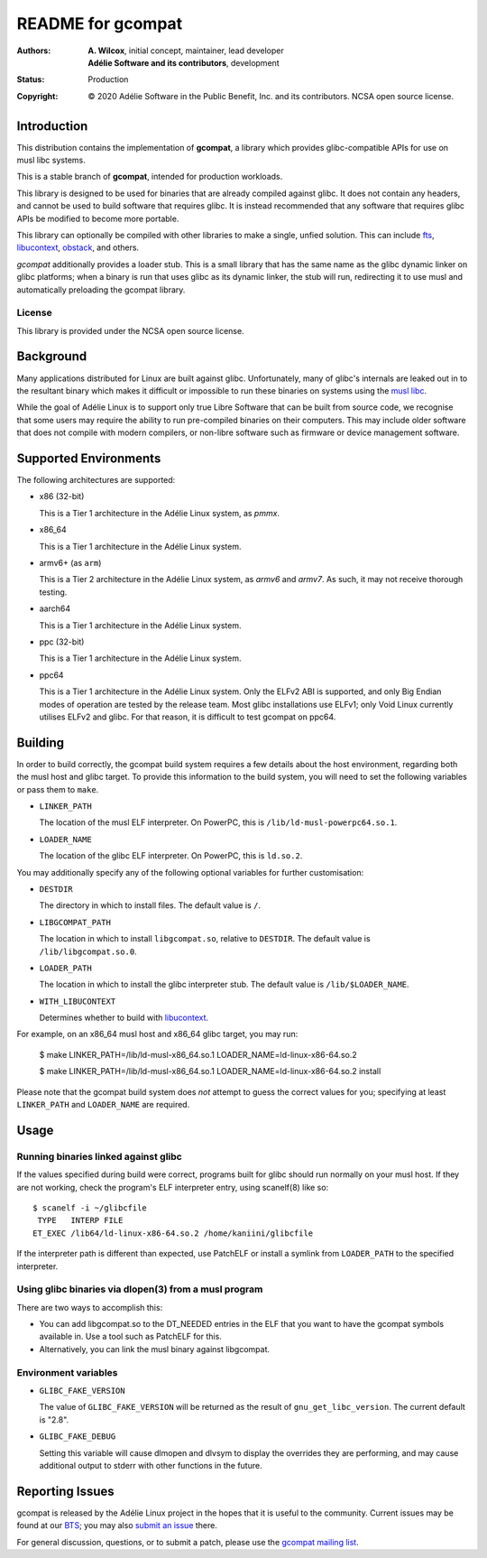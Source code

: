 ====================
 README for gcompat
====================
:Authors:
 * **A. Wilcox**, initial concept, maintainer, lead developer
 * **Adélie Software and its contributors**, development
:Status:
 Production
:Copyright:
 © 2020 Adélie Software in the Public Benefit, Inc. and its contributors.
 NCSA open source license.

 
.. image:: https://img.shields.io/badge/chat-on%20IRC-blue.svg
   :target: ircs://irc.interlinked.me:6697/#Adelie-Support

.. image:: https://img.shields.io/codacy/grade/1e94efed5989436fa416ede784d4f7b6.svg
   :target: https://app.codacy.com/project/awilfox/gcompat/dashboard

.. image:: https://img.shields.io/coverity/scan/18278.svg
   :target: https://scan.coverity.com/projects/adelielinux-gcompat

.. image:: https://img.shields.io/badge/license-NCSA-lightgrey.svg
   :target: LICENSE

.. image:: https://repology.org/badge/vertical-allrepos/gcompat.svg
   :target: https://repology.org/project/gcompat/versions

.. image:: https://travis-ci.org/AdelieLinux/gcompat.svg?branch=stable-1.x
   :target: https://travis-ci.org/AdelieLinux/gcompat


Introduction
============

This distribution contains the implementation of **gcompat**, a library which
provides glibc-compatible APIs for use on musl libc systems.

This is a stable branch of **gcompat**, intended for production workloads.

This library is designed to be used for binaries that are already compiled
against glibc.  It does not contain any headers, and cannot be used to build
software that requires glibc.  It is instead recommended that any software that
requires glibc APIs be modified to become more portable.

This library can optionally be compiled with other libraries to make a single,
unfied solution.  This can include fts_, libucontext_, obstack_, and others.

*gcompat* additionally provides a loader stub.  This is a small library that
has the same name as the glibc dynamic linker on glibc platforms; when a binary
is run that uses glibc as its dynamic linker, the stub will run, redirecting it
to use musl and automatically preloading the gcompat library.


.. _fts: https://github.com/pullmoll/musl-fts/
.. _libucontext: https://github.com/kaniini/libucontext/
.. _obstack: https://github.com/pullmoll/musl-obstack/


License
```````
This library is provided under the NCSA open source license.



Background
==========

Many applications distributed for Linux are built against glibc.
Unfortunately, many of glibc's internals are leaked out in to the resultant
binary which makes it difficult or impossible to run these binaries on systems
using the `musl libc`_.

While the goal of Adélie Linux is to support only true Libre Software that can
be built from source code, we recognise that some users may require the ability
to run pre-compiled binaries on their computers.  This may include older
software that does not compile with modern compilers, or non-libre software
such as firmware or device management software.

.. _`musl libc`: http://www.musl-libc.org/



Supported Environments
======================
The following architectures are supported:

* x86 (32-bit)

  This is a Tier 1 architecture in the Adélie Linux system, as *pmmx*.

* x86_64

  This is a Tier 1 architecture in the Adélie Linux system.

* armv6+ (as ``arm``)

  This is a Tier 2 architecture in the Adélie Linux system, as *armv6* and
  *armv7*.  As such, it may not receive thorough testing.

* aarch64

  This is a Tier 1 architecture in the Adélie Linux system.

* ppc (32-bit)

  This is a Tier 1 architecture in the Adélie Linux system.

* ppc64

  This is a Tier 1 architecture in the Adélie Linux system.  Only the ELFv2 ABI
  is supported, and only Big Endian modes of operation are tested by the
  release team.  Most glibc installations use ELFv1; only Void Linux currently
  utilises ELFv2 and glibc.  For that reason, it is difficult to test gcompat
  on ppc64.



Building
========

In order to build correctly, the gcompat build system requires a few details
about the host environment, regarding both the musl host and glibc target.  To
provide this information to the build system, you will need to set the
following variables or pass them to ``make``.

* ``LINKER_PATH``

  The location of the musl ELF interpreter.  On PowerPC, this is
  ``/lib/ld-musl-powerpc64.so.1``.

* ``LOADER_NAME``

  The location of the glibc ELF interpreter.  On PowerPC, this is
  ``ld.so.2``.

You may additionally specify any of the following optional variables for
further customisation:

* ``DESTDIR``

  The directory in which to install files.  The default value is ``/``.

* ``LIBGCOMPAT_PATH``

  The location in which to install ``libgcompat.so``, relative to ``DESTDIR``.
  The default value is ``/lib/libgcompat.so.0``.

* ``LOADER_PATH``

  The location in which to install the glibc interpreter stub.  The default
  value is ``/lib/$LOADER_NAME``.

* ``WITH_LIBUCONTEXT``

  Determines whether to build with libucontext_.

For example, on an x86_64 musl host and x86_64 glibc target, you may run:

    $ make LINKER_PATH=/lib/ld-musl-x86_64.so.1 LOADER_NAME=ld-linux-x86-64.so.2

    $ make LINKER_PATH=/lib/ld-musl-x86_64.so.1 LOADER_NAME=ld-linux-x86-64.so.2 install

Please note that the gcompat build system does *not* attempt to guess the
correct values for you; specifying at least ``LINKER_PATH`` and
``LOADER_NAME`` are required.



Usage
=====

Running binaries linked against glibc
`````````````````````````````````````

If the values specified during build were correct, programs built for glibc
should run normally on your musl host.  If they are not working, check the
program's ELF interpreter entry, using scanelf(8) like so:

::

  $ scanelf -i ~/glibcfile
   TYPE   INTERP FILE
  ET_EXEC /lib64/ld-linux-x86-64.so.2 /home/kaniini/glibcfile

If the interpreter path is different than expected, use PatchELF or install a
symlink from ``LOADER_PATH`` to the specified interpreter.


Using glibc binaries via dlopen(3) from a musl program
``````````````````````````````````````````````````````

There are two ways to accomplish this:

* You can add libgcompat.so to the DT_NEEDED entries in the ELF that you want
  to have the gcompat symbols available in.  Use a tool such as PatchELF for
  this.

* Alternatively, you can link the musl binary against libgcompat.

Environment variables
`````````````````````

* ``GLIBC_FAKE_VERSION``

  The value of ``GLIBC_FAKE_VERSION`` will be returned as the result of
  ``gnu_get_libc_version``.  The current default is "2.8".

* ``GLIBC_FAKE_DEBUG``

  Setting this variable will cause dlmopen and dlvsym to display the overrides
  they are performing, and may cause additional output to stderr with other
  functions in the future.




Reporting Issues
================

gcompat is released by the Adélie Linux project in the hopes that it is useful
to the community.  Current issues may be found at our BTS_; you may also
`submit an issue`_ there.

For general discussion, questions, or to submit a patch, please use the
`gcompat mailing list`_.

.. _BTS: https://bts.adelielinux.org/buglist.cgi?product=gcompat&resolution=---
.. _`submit an issue`: https://bts.adelielinux.org/enter_bug.cgi?product=gcompat
.. _`gcompat mailing list`: https://lists.adelielinux.org/postorius/lists/gcompat.lists.adelielinux.org/
